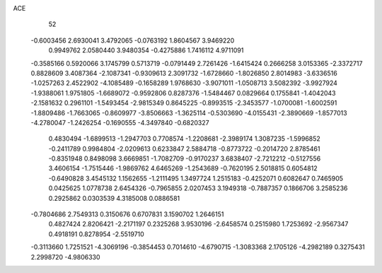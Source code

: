 ACE 
   52
  -0.6003456   2.6930041   3.4792065  -0.0763192   1.8604567   3.9469220
   0.9949762   2.0580440   3.9480354  -0.4275886   1.7416112   4.9711091
  -0.3585166   0.5920066   3.1745799   0.5713719  -0.0791449   2.7261426
  -1.6415424   0.2666258   3.0153365  -2.3372717   0.8828609   3.4087364
  -2.1087341  -0.9309613   2.3091732  -1.6728660  -1.8026850   2.8014983
  -3.6336516  -1.0257263   2.4522902  -4.1085489  -0.1658289   1.9768630
  -3.9071011  -1.0508713   3.5082392  -3.9927924  -1.9388061   1.9751805
  -1.6689072  -0.9592806   0.8287376  -1.5484467   0.0829664   0.1755841
  -1.4042043  -2.1581632   0.2961101  -1.5493454  -2.9815349   0.8645225
  -0.8993515  -2.3453577  -1.0700081  -1.6002591  -1.8809486  -1.7663065
  -0.8609977  -3.8506663  -1.3625114  -0.5303690  -4.0155431  -2.3890669
  -1.8577013  -4.2780047  -1.2426254  -0.1690555  -4.3497840  -0.6820327
   0.4830494  -1.6899513  -1.2947703   0.7708574  -1.2208681  -2.3989174
   1.3087235  -1.5996852  -0.2411789   0.9984804  -2.0209613   0.6233847
   2.5884718  -0.8773722  -0.2014720   2.8785461  -0.8351948   0.8498098
   3.6669851  -1.7082709  -0.9170237   3.6838407  -2.7212212  -0.5127556
   3.4606154  -1.7515446  -1.9869762   4.6465269  -1.2543689  -0.7620195
   2.5018815   0.6054812  -0.6490828   3.4545132   1.1562655  -1.2111495
   1.3497724   1.2515183  -0.4252071   0.6082647   0.7465905   0.0425625
   1.0778738   2.6454326  -0.7965855   2.0207453   3.1949318  -0.7887357
   0.1866706   3.2585236   0.2925862   0.0303539   4.3185008   0.0886581
  -0.7804686   2.7549313   0.3150676   0.6707831   3.1590702   1.2646151
   0.4827424   2.8206421  -2.2171197   0.2325268   3.9530196  -2.6458574
   0.2515980   1.7253692  -2.9567347   0.4918191   0.8278954  -2.5519710
  -0.3113660   1.7251521  -4.3069196  -0.3854453   0.7014610  -4.6790715
  -1.3083368   2.1705126  -4.2982189   0.3275431   2.2998720  -4.9806330
